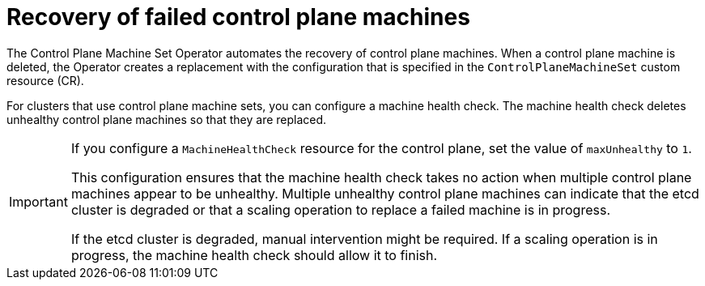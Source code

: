 // Module included in the following assemblies:
//
// * machine_management/cpmso-resiliency.adoc

:_mod-docs-content-type: CONCEPT
[id="cpmso-control-plane-recovery_{context}"]
= Recovery of failed control plane machines

The Control Plane Machine Set Operator automates the recovery of control plane machines. When a control plane machine is deleted, the Operator creates a replacement with the configuration that is specified in the `ControlPlaneMachineSet` custom resource (CR).

ifndef::ROSA[]
For clusters that use control plane machine sets, you can configure a machine health check. The machine health check deletes unhealthy control plane machines so that they are replaced.

[IMPORTANT]
====
If you configure a `MachineHealthCheck` resource for the control plane, set the value of `maxUnhealthy` to `1`.

This configuration ensures that the machine health check takes no action when multiple control plane machines appear to be unhealthy. Multiple unhealthy control plane machines can indicate that the etcd cluster is degraded or that a scaling operation to replace a failed machine is in progress.

If the etcd cluster is degraded, manual intervention might be required. If a scaling operation is in progress, the machine health check should allow it to finish.
====
endif::ROSA[]